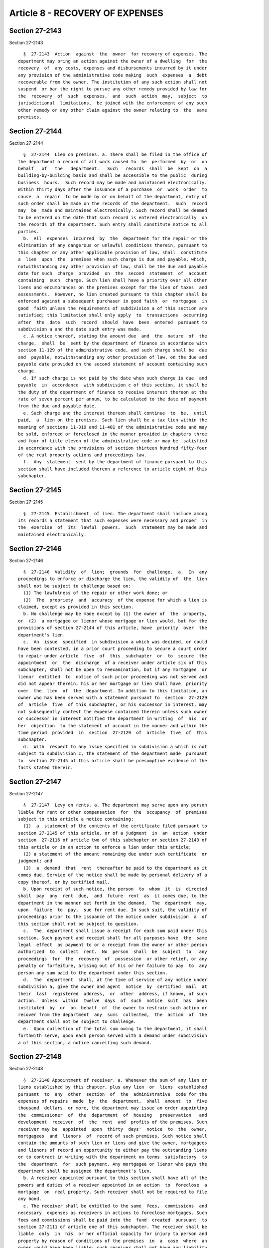Article 8 - RECOVERY OF EXPENSES
================================

Section 27-2143
---------------

Section 27-2143 ::    
        
     
        §  27-2143  Action  against  the  owner  for recovery of expenses. The
      department may bring an action against the owner of a dwelling  for  the
      recovery  of  any costs, expenses and disbursements incurred by it under
      any provision of the administrative code making  such  expenses  a  debt
      recoverable from the owner. The institution of any such action shall not
      suspend  or bar the right to pursue any other remedy provided by law for
      the  recovery  of  such  expenses,  and  such  action  may,  subject  to
      jurisdictional  limitations,  be joined with the enforcement of any such
      other remedy or any other claim against the owner relating to  the  same
      premises.
    
    
    
    
    
    
    

Section 27-2144
---------------

Section 27-2144 ::    
        
     
        §  27-2144  Lien on premises. a. There shall be filed in the office of
      the department a record of all work caused to  be  performed  by  or  on
      behalf   of   the   department.   Such   records  shall  be  kept  on  a
      building-by-building basis and shall be accessible to the public  during
      business  hours.  Such record may be made and maintained electronically.
      Within thirty days after the issuance of a purchase  or  work  order  to
      cause  a  repair  to be made by or on behalf of the department, entry of
      such order shall be made on the records of the department.  Such  record
      may  be  made and maintained electronically. Such record shall be deemed
      to be entered on the date that such record is entered electronically  on
      the records of the department. Such entry shall constitute notice to all
      parties.
        b.  All  expenses  incurred  by  the  department for the repair or the
      elimination of any dangerous or unlawful conditions therein, pursuant to
      this chapter or any other applicable provision of law, shall  constitute
      a  lien  upon  the  premises when such charge is due and payable, which,
      notwithstanding any other provision of law, shall be the due and payable
      date for such  charge  provided  on  the  second  statement  of  account
      containing  such  charge. Such lien shall have a priority over all other
      liens and encumbrances on the premises except for the lien of taxes  and
      assessments.  However, no lien created pursuant to this chapter shall be
      enforced against a subsequent purchaser in good faith  or  mortgagee  in
      good  faith unless the requirements of subdivision a of this section are
      satisfied; this limitation shall only apply  to  transactions  occurring
      after  the  date  such  record  should  have  been  entered  pursuant to
      subdivision a and the date such entry was made.
        c. A notice thereof, stating the amount due  and  the  nature  of  the
      charge,  shall  be  sent by the department of finance in accordance with
      section 11-129 of the administrative code, and such charge shall be  due
      and  payable, notwithstanding any other provision of law, on the due and
      payable date provided on the second statement of account containing such
      charge.
        d. If such charge is not paid by the date when such charge is due  and
      payable  in  accordance  with subdivision c of this section, it shall be
      the duty of the department of finance to receive interest thereon at the
      rate of seven percent per annum, to be calculated to the date of payment
      from the due and payable date.
        e. Such charge and the interest thereon shall continue  to  be,  until
      paid,  a  lien on the premises. Such lien shall be a tax lien within the
      meaning of sections 11-319 and 11-401 of the administrative code and may
      be sold, enforced or foreclosed in the manner provided in chapters three
      and four of title eleven of the administrative code or may be  satisfied
      in accordance with the provisions of section thirteen hundred fifty-four
      of the real property actions and proceedings law.
        f.  Any  statement  sent by the department of finance pursuant to this
      section shall have included thereon a reference to article eight of this
      subchapter.
    
    
    
    
    
    
    

Section 27-2145
---------------

Section 27-2145 ::    
        
     
        §  27-2145  Establishment  of lien. The department shall include among
      its records a statement that such expenses were necessary and proper  in
      the  exercise  of  its  lawful  powers.  Such  statement may be made and
      maintained electronically.
    
    
    
    
    
    
    

Section 27-2146
---------------

Section 27-2146 ::    
        
     
        §  27-2146  Validity  of  lien;  grounds  for  challenge.  a.  In  any
      proceedings to enforce or discharge the lien, the validity of  the  lien
      shall not be subject to challenge based on:
        (1) The lawfulness of the repair or other work done; or
        (2)  The  propriety  and  accuracy  of the expense for which a lien is
      claimed, except as provided in this section.
        b. No challenge may be made except by (1) the owner of  the  property,
      or  (2)  a mortgagee or lienor whose mortgage or lien would, but for the
      provisions of section 27-2144 of this article, have  priority  over  the
      department's lien.
        c.  An  issue  specified  in subdivision a which was decided, or could
      have been contested, in a prior court proceeding to secure a court order
      to repair under article  five  of  this  subchapter  or  to  secure  the
      appointment  or  the  discharge  of a receiver under article six of this
      subchapter, shall not be open to reexamination, but if any mortgagee  or
      lienor  entitled  to  notice of such prior proceeding was not served and
      did not appear therein, his or her mortgage or lien shall have  priority
      over  the  lien  of  the  department. In addition to this limitation, an
      owner who has been served with a statement pursuant to  section  27-2129
      of  article  five  of this subchapter, or his successor in interest, may
      not subsequently contest the expense contained therein unless such owner
      or successor in interest notified the department in writing  of  his  or
      her  objection  to the statement of account in the manner and within the
      time period  provided  in  section  27-2129  of  article  five  of  this
      subchapter.
        d.  With  respect to any issue specified in subdivision a which is not
      subject to subdivision c, the statement of the department made  pursuant
      to  section 27-2145 of this article shall be presumptive evidence of the
      facts stated therein.
    
    
    
    
    
    
    

Section 27-2147
---------------

Section 27-2147 ::    
        
     
        §  27-2147  Levy on rents. a. The department may serve upon any person
      liable for rent or other compensation  for  the  occupancy  of  premises
      subject to this article a notice containing:
        (1)  a  statement of the contents of the certificate filed pursuant to
      section 27-2145 of this article, or of a judgment  in  an  action  under
      section  27-2116 of article two of this subchapter or section 27-2143 of
      this article or in an action to enforce a lien under this article;
        (2) a statement of the amount remaining due under such certificate  or
      judgment; and
        (3)  a  demand  that  rent  thereafter be paid to the department as it
      comes due. Service of the notice shall be made by personal delivery of a
      copy thereof, or by certified mail.
        b. Upon receipt of such notice, the person  to  whom  it  is  directed
      shall  pay  any  rent  due,  and  future  rent  as  it comes due, to the
      department in the manner set forth in the demand.  The  department  may,
      upon  failure  to  pay,  sue for rent due. In such suit, the validity of
      proceedings prior to the issuance of the notice under subdivision  a  of
      this section shall not be subject to question.
        c.  The  department shall issue a receipt for each sum paid under this
      section. Such payment and receipt shall for all purposes have  the  same
      legal  effect  as payment to or a receipt from the owner or other person
      authorized  to  collect  rent.  No  person  shall  be  subject  to   any
      proceedings  for  the  recovery  of  possession  or other relief, or any
      penalty or forfeiture, arising out of his or her failure to pay  to  any
      person any sum paid to the department under this section.
        d.  The  department  shall, at the time of service of any notice under
      subdivision a, give the owner and agent  notice  by  certified  mail  at
      their  last  registered  address,  or  other  address, if known, of such
      action.  Unless  within  twelve  days  of  such  notice  suit  has  been
      instituted  by  or  on  behalf  of  the owner to restrain such action or
      recover from the department  any  sums  collected,  the  action  of  the
      department shall not be subject to challenge.
        e.  Upon collection of the total sum owing to the department, it shall
      forthwith serve, upon each person served with a demand under subdivision
      a of this section, a notice cancelling such demand.
    
    
    
    
    
    
    

Section 27-2148
---------------

Section 27-2148 ::    
        
     
        §  27-2148 Appointment of receiver. a. Whenever the sum of any lien or
      liens established by this chapter, plus any lien  or  liens  established
      pursuant  to  any  other  section  of  the  administrative  code for the
      expenses of repairs  made  by  the  department,  shall  amount  to  five
      thousand  dollars  or more, the department may issue an order appointing
      the  commissioner  of  the  department  of  housing   preservation   and
      development  receiver  of  the  rent  and  profits of the premises. Such
      receiver may be  appointed  upon  thirty  days'  notice  to  the  owner,
      mortgagees  and  lienors  of  record of such premises. Such notice shall
      contain the amounts of such lien or liens and give the owner, mortgagees
      and lienors of record an opportunity to either pay the outstanding liens
      or to contract in writing with the department on terms  satisfactory  to
      the  department  for  such payment. Any mortgagee or lienor who pays the
      department shall be assigned the department's lien.
        b. A receiver appointed pursuant to this section shall have all of the
      powers and duties of a receiver appointed in an action  to  foreclose  a
      mortgage  on  real property. Such receiver shall not be required to file
      any bond.
        c. The receiver shall be entitled to the same  fees,  commissions  and
      necessary  expenses as receivers in actions to foreclose mortgages. Such
      fees and commissions shall be paid into the  fund  created  pursuant  to
      section 27-2111 of article one of this subchapter. The receiver shall be
      liable  only  in  his  or her official capacity for injury to person and
      property by reason of conditions of the premises  in  a  case  where  an
      owner would have been liable; such receiver shall not have any liability
      in his or her personal capacity.
        d. Such receivership shall continue until the amount of such liens and
      the  commissions  have  been  fully  paid.  Upon the termination of such
      receivership, an accounting shall be given to the  owner  together  with
      any  moneys  collected  in  excess  of  the  lien and commission and the
      department shall, within twenty-one days, file a satisfaction of any and
      all liens filed by the department against such premises.
    
    
    
    
    
    
    

